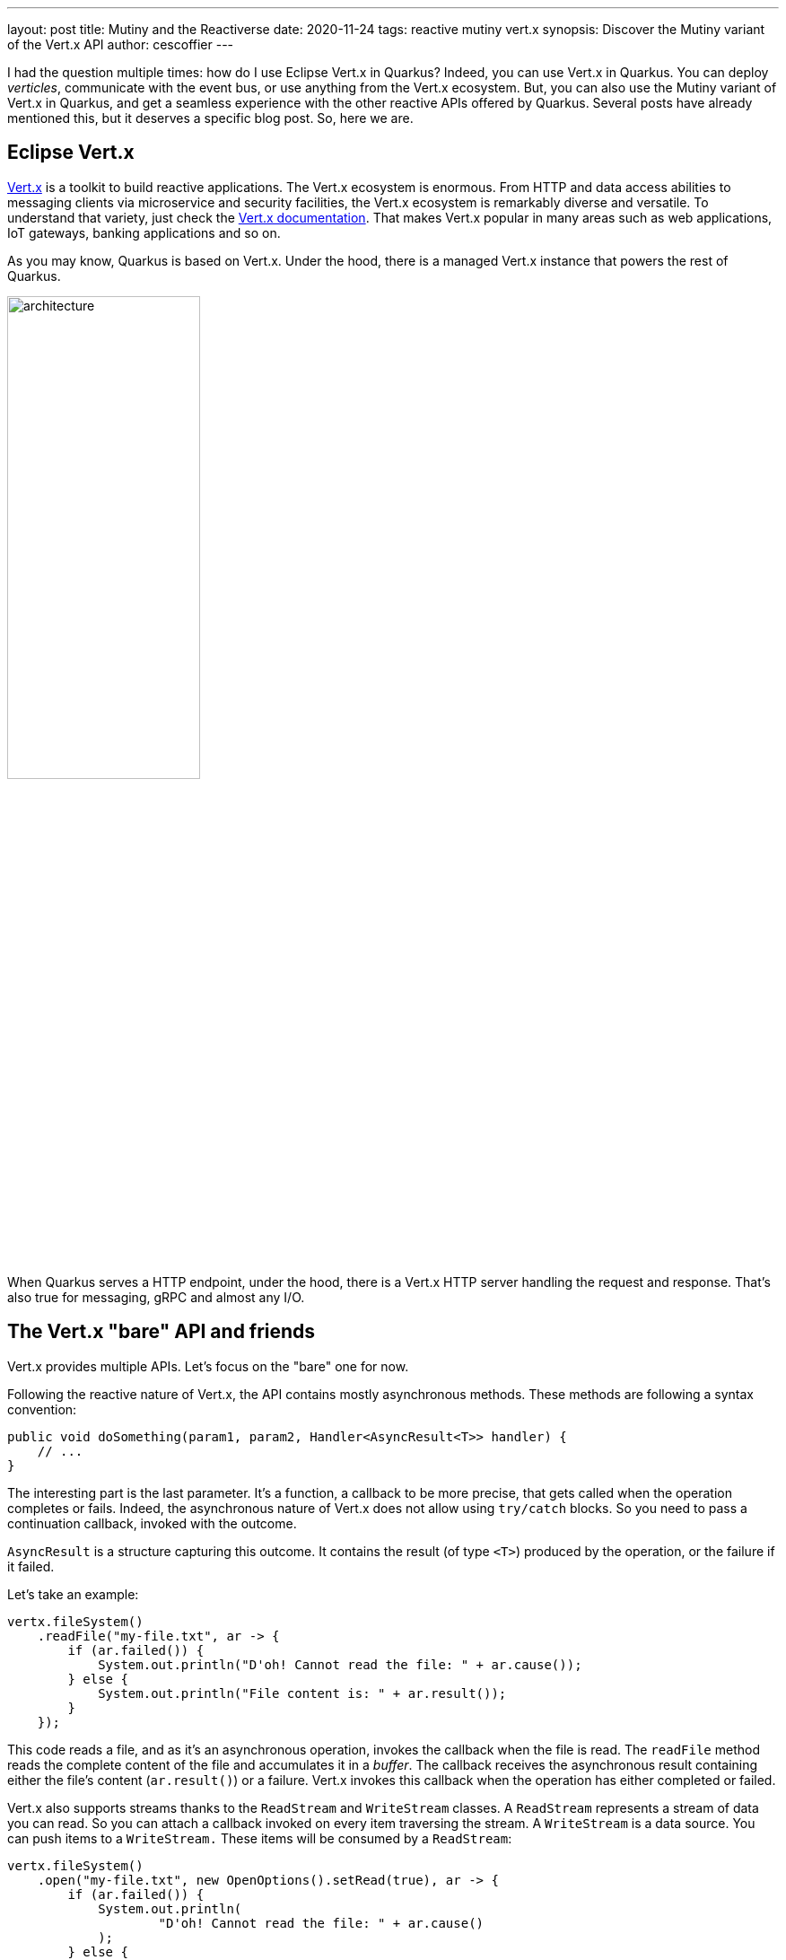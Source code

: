 ---
layout: post
title: Mutiny and the Reactiverse
date: 2020-11-24
tags: reactive mutiny vert.x
synopsis: Discover the Mutiny variant of the Vert.x API
author: cescoffier
---

I had the question multiple times: how do I use Eclipse Vert.x in Quarkus?
Indeed, you can use Vert.x in Quarkus.
You can deploy _verticles_, communicate with the event bus, or use anything from the Vert.x ecosystem.
But, you can also use the Mutiny variant of Vert.x in Quarkus, and get a seamless experience with the other reactive APIs offered by Quarkus.
Several posts have already mentioned this, but it deserves a specific blog post.
So, here we are.

== Eclipse Vert.x

https://vertx.io[Vert.x] is a toolkit to build reactive applications.
The Vert.x ecosystem is enormous.
From HTTP and data access abilities to messaging clients via microservice and security facilities, the Vert.x ecosystem is remarkably diverse and versatile.
To understand that variety, just check the https://vertx.io/docs/[Vert.x documentation].
That makes Vert.x popular in many areas such as web applications, IoT gateways, banking applications and so on.

As you may know, Quarkus is based on Vert.x.
Under the hood, there is a managed Vert.x instance that powers the rest of Quarkus.

image:/assets/images/posts/mutiny-vertx/architecture.png[width=50%]

When Quarkus serves a HTTP endpoint, under the hood, there is a Vert.x HTTP server handling the request and response.
That's also true for messaging, gRPC and almost any I/O.

== The Vert.x "bare" API and friends

Vert.x provides multiple APIs.
Let's focus on the "bare" one for now.

Following the reactive nature of Vert.x, the API contains mostly asynchronous methods.
These methods are following a syntax convention:

[source, java]
----
public void doSomething(param1, param2, Handler<AsyncResult<T>> handler) {
    // ...
}
----

The interesting part is the last parameter.
It's a function, a callback to be more precise, that gets called when the operation completes or fails.
Indeed, the asynchronous nature of Vert.x does not allow using `try/catch` blocks.
So you need to pass a continuation callback, invoked with the outcome.

`AsyncResult` is a structure capturing this outcome.
It contains the result (of type `<T>`) produced by the operation, or the failure if it failed.

Let's take an example:

[source, java]
----
vertx.fileSystem()
    .readFile("my-file.txt", ar -> {
        if (ar.failed()) {
            System.out.println("D'oh! Cannot read the file: " + ar.cause());
        } else {
            System.out.println("File content is: " + ar.result());
        }
    });
----

This code reads a file, and as it's an asynchronous operation, invokes the callback when the file is read.
The `readFile` method reads the complete content of the file and accumulates it in a _buffer_.
The callback receives the asynchronous result containing either the file's content (`ar.result()`) or a failure.
Vert.x invokes this callback when the operation has either completed or failed.

Vert.x also supports streams thanks to the `ReadStream` and `WriteStream` classes.
A `ReadStream` represents a stream of data you can read.
So you can attach a callback invoked on every item traversing the stream.
A `WriteStream` is a data source.
You can push items to a `WriteStream.`
These items will be consumed by a `ReadStream`:

[source, java]
----
vertx.fileSystem()
    .open("my-file.txt", new OpenOptions().setRead(true), ar -> {
        if (ar.failed()) {
            System.out.println(
                    "D'oh! Cannot read the file: " + ar.cause()
            );
        } else {
            AsyncFile file = ar.result();
            // AsyncFile is a read stream, we can read from it:
            file
                    .exceptionHandler(t ->
                        System.out.println("Failure while reading the file: " + t)
                    )
                    // Reads the file chunk by chunk
                    .handler(buffer ->
                        System.out.println("Received buffer: " + buffer)
                    );
        }
    });
----

NOTE: Vert.x streams do not implement Reactive Streams.
Vert.x provides a different back-pressure protocol.

Why are these API shaping rules important?
Vert.x does not provide a single API.
The "bare" API presented above is just one of the proposed API.
It also provides API in Kotlin, API for RX Java, and so on.

These APIs are **generated**.
Vert.x provides a code generator that _ translates_ the Vert.x "bare" API into the other APIs.
Because all methods are well-formed, the generator understands how they should be adapted.

image:/assets/images/posts/mutiny-vertx/generation.png[]

The generated code exposes a different API; each method delegating to the "bare" API.
Asynchronous methods and streams can follow different transformations, so the resulting API uses the right idioms.

== The Vert.x Mutiny API

Mutiny is an event-driven reactive programming library.
It's not related to Vert.x.
However, we have written a code generator that generates the Mutiny variant for the Vert.x API:

image:/assets/images/posts/mutiny-vertx/mutiny.png[]

The transformations are straightforward:

* `io.vertx` package => `io.vertx.mutiny` package
* Asynchronous methods => method returning a `Uni<T>`
* `ReadStreams<T>` => can be consumed as `Multi<T>`
* `WriteStreams<T>` => can be consumed as Reactive Streams `Subscriber<T>`

It also adapts the Vert.x back pressure protocol to Reactive Streams, as Mutiny implements Reactive Streams.

For example, the first example from above becomes:

[source, java]
----
Uni<Buffer> uni = vertx.fileSystem().readFile("my-file.txt");
uni.subscribe()
  .with(it -> System.out.println("File content is: " + it));
----

IMPORTANT: One difference between the two APIs is related to laziness. The Vert.x "bare" API triggers the operation as soon as the method is called.
The Mutiny variant expects a subscription to trigger the operation.

The stream example from above becomes:

[source, java]
----
Uni<AsyncFile> uni = vertx.fileSystem()
        .open("my-file.txt", new OpenOptions().setRead(true));
uni
    // Gets a Multi to read the file:
    .onItem().transformToMulti(asyncFile -> asyncFile.toMulti())
    // Gets the buffers one by one:
    .subscribe().with(
       buffer -> System.out.println("Received buffer: " + buffer)
);
----

== A bit more than this

The Mutiny variant does not only apply the rules exposed in the previous section.
For asynchronous methods, it also provides:

* `xAndAwait()` methods - blocks the caller thread until the outcome is received. In the case of a failure, throws a `RuntimeException`
* `xAndForget()` methods - triggers the operation, discard the outcome

[source, java]
----
// Read the content of the file in a blocking manner:
Buffer content   = vertx.fileSystem().readFileAndAwait("my-file.txt");

// Open and close the file
// Closing the file is an asynchronous operation (returning a Uni).
// We trigger the operation and discard the outcome
vertx.fileSystem().open("my-file.txt", new OpenOptions().setRead(true))
    .subscribe().with(file -> file.closeAndForget());
----

== Where can we find this API?

At the moment of writing, we only provide Vert.x core and Vert.x clients (MongoDB, Redis, Web client, Mqtt, and so on).
We are extending the support to cover the full Vert.x stack.

To use the Mutiny clients, you need to add the right dependency to your project.
Browse https://search.maven.org/search?q=a:smallrye-mutiny-vertx*[the list of dependency] to pick the one you need.

For example, to you use the Mutiny variant of the Vert.x Web client, add the following dependency:

[source, java]
----
<dependency>
  <groupId>io.smallrye.reactive</groupId>
  <artifactId>smallrye-mutiny-vertx-web-client</artifactId>
  <version>...</version>
</dependency>
----

Once you have the dependency, just create the web client instance:

[source, java]
----
@Inject Vertx vertx; // Inject the managed io.vertx.mutiny.core.Vertx instance

private WebClient client;

@PostConstruct
public void init() {
  client = WebClient.create(vertx, new WebClientOptions()
    .setDefaultHost("localhost")
    .setDefaultPort(8082)
  );
}

private Uni<String> call(String path) {
  return client
    .get(path).send()
    .onItem().transform(HttpResponse::bodyAsString);
}
----

TIP: Something missing? Open an issue on https://github.com/smallrye/smallrye-reactive-utils/issues[SmallRye Reactive Utils].

TIP: The Javadoc is available http://smallrye.io/smallrye-reactive-utils/apidocs/[here].

== The road ahead: Vert.x 4!

Vert.x 4 is coming soon!
We are already working in Quarkus and the different satellite projects to migrate.
With Vert.x 4, a new generator has been implemented (following the same code generation approach), paving the road to a smooth upgrade.
